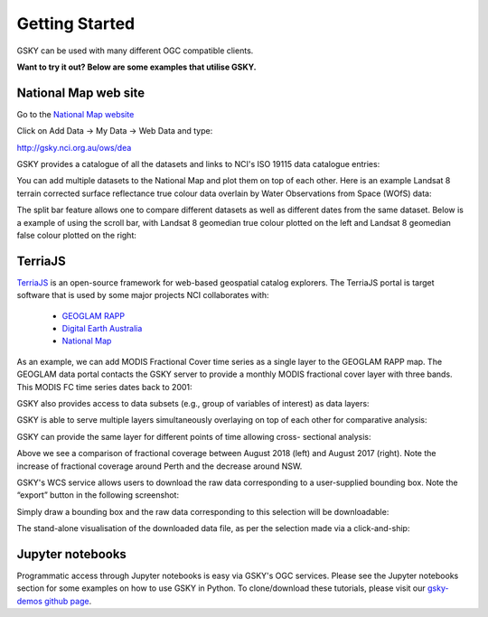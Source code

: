 Getting Started
===============


GSKY can be used with many different OGC compatible clients.

**Want to try it out? Below are some examples that utilise GSKY.**

National Map web site
++++++++++++++++++++++

Go to the `National Map website`_

.. _National Map website: http://nationalmap.gov.au/

Click on Add Data -> My Data -> Web Data and type:

http://gsky.nci.org.au/ows/dea

.. image:: ../_static/images/national_map1a.png

.. image:: ../_static/images/national_map1b.png

GSKY provides a catalogue of all the datasets and links to NCI's ISO 19115 data catalogue entries:

.. image:: ../_static/images/national_map2.png

You can add multiple datasets to the National Map and plot them on top of each other. Here is an example Landsat 8 terrain corrected surface reflectance true colour data overlain by Water Observations from Space (WOfS) data:

.. image:: ../_static/images/national_map3.png

The split bar feature allows one to compare different datasets as well as different dates from the same dataset. Below is a example of using the scroll bar, with Landsat 8 geomedian true colour plotted on the left and Landsat 8 geomedian false colour plotted on the right:

.. image:: ../_static/images/national_map4.png

TerriaJS
+++++++++

`TerriaJS`_ is an open-source framework for web-based geospatial catalog explorers. The TerriaJS portal is target software that is used by some major projects NCI collaborates with:

 * `GEOGLAM RAPP`_
 * `Digital Earth Australia`_
 * `National Map`_

.. _GEOGLAM RAPP: https://www.geo-rapp.org/
.. _Digital Earth Australia: http://www.ga.gov.au/about/projects/geographic/digital-earth-australia
.. _National Map: http://nationalmap.gov.au/
.. _TerriaJS: https://terria.io/

As an example, we can add MODIS Fractional Cover time series as a single layer to the GEOGLAM RAPP map. The GEOGLAM data portal contacts the GSKY server to provide a monthly MODIS fractional cover layer with three bands. This MODIS FC time series dates back to 2001:

.. image:: ../_static/images/GG1.png

GSKY also provides access to data subsets (e.g., group of variables of interest) as data layers:

.. image:: ../_static/images/GG1b.png

GSKY is able to serve multiple layers simultaneously overlaying on top of each other for comparative analysis:

.. image:: ../_static/images/GG2.png

GSKY can provide the same layer for different points of time allowing cross- sectional analysis:

.. image:: ../_static/images/GG3.png

Above we see a comparison of fractional coverage between August 2018 (left) and August 2017 (right). Note the increase of fractional coverage around Perth and the decrease around NSW.

GSKY's WCS service allows users to download the raw data corresponding to a user-supplied bounding box. Note the “export” button in the following screenshot:

.. image:: ../_static/images/GG4.png

Simply draw a bounding box and the raw data corresponding to this selection will be downloadable:

.. image:: ../_static/images/GG5.png

The stand-alone visualisation of the downloaded data file, as per the selection made via a click-and-ship:

.. image:: ../_static/images/GG6.png


Jupyter notebooks
++++++++++++++++++

.. image:: ../_static/images/jupyter_notebooks.png

Programmatic access through Jupyter notebooks is easy via GSKY's OGC services. Please see the Jupyter notebooks section for some examples on how to use GSKY in Python. To clone/download these tutorials, please visit our `gsky-demos github page`_.

.. _gsky-demos github page: https://github.com/nci-training/gsky-demos/
.. _
.. .. raw:: html

   <video controls src="../_static/gsky_vid.mp4"></video>

.. raw:: html

    <video controls src="../_static/gsky_vid.mp4" frameborder="0" allowfullscreen style="width: 100%; height: 140%;"></video>
